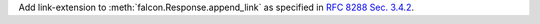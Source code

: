 Add link-extension to :meth:`falcon.Response.append_link` as specified in
`RFC 8288 Sec. 3.4.2 <https://datatracker.ietf.org/doc/html/rfc8288#section-3.4.2>`__.
